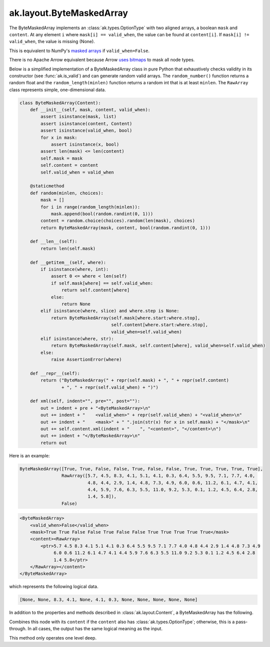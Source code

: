 .. py:currentmodule:: ak.layout

ak.layout.ByteMaskedArray
-------------------------

The ByteMaskedArray implements an :class:`ak.types.OptionType` with two aligned
arrays, a boolean ``mask`` and ``content``. At any element ``i`` where
``mask[i] == valid_when``, the value can be found at ``content[i]``. If
``mask[i] != valid_when``, the value is missing (None).

This is equivalent to NumPy's
`masked arrays <https://docs.scipy.org/doc/numpy/reference/maskedarray.html>`__
if ``valid_when=False``.

There is no Apache Arrow equivalent because Arrow
`uses bitmaps <https://arrow.apache.org/docs/format/Columnar.html#validity-bitmaps>`__
to mask all node types.

Below is a simplified implementation of a ByteMaskedArray class in pure Python
that exhaustively checks validity in its constructor (see
:func:`ak.is_valid`) and can generate random valid arrays. The
``random_number()`` function returns a random float and the
``random_length(minlen)`` function returns a random int that is at least
``minlen``. The ``RawArray`` class represents simple, one-dimensional data.

.. code-block:: python

    class ByteMaskedArray(Content):
        def __init__(self, mask, content, valid_when):
            assert isinstance(mask, list)
            assert isinstance(content, Content)
            assert isinstance(valid_when, bool)
            for x in mask:
                assert isinstance(x, bool)
            assert len(mask) <= len(content)
            self.mask = mask
            self.content = content
            self.valid_when = valid_when

        @staticmethod
        def random(minlen, choices):
            mask = []
            for i in range(random_length(minlen)):
                mask.append(bool(random.randint(0, 1)))
            content = random.choice(choices).random(len(mask), choices)
            return ByteMaskedArray(mask, content, bool(random.randint(0, 1)))

        def __len__(self):
            return len(self.mask)

        def __getitem__(self, where):
            if isinstance(where, int):
                assert 0 <= where < len(self)
                if self.mask[where] == self.valid_when:
                    return self.content[where]
                else:
                    return None
            elif isinstance(where, slice) and where.step is None:
                return ByteMaskedArray(self.mask[where.start:where.stop],
                                       self.content[where.start:where.stop],
                                       valid_when=self.valid_when)
            elif isinstance(where, str):
                return ByteMaskedArray(self.mask, self.content[where], valid_when=self.valid_when)
            else:
                raise AssertionError(where)

        def __repr__(self):
            return ("ByteMaskedArray(" + repr(self.mask) + ", " + repr(self.content)
                    + ", " + repr(self.valid_when) + ")")

        def xml(self, indent="", pre="", post=""):
            out = indent + pre + "<ByteMaskedArray>\n"
            out += indent + "    <valid_when>" + repr(self.valid_when) + "<valid_when>\n"
            out += indent + "    <mask>" + " ".join(str(x) for x in self.mask) + "</mask>\n"
            out += self.content.xml(indent + "    ", "<content>", "</content>\n")
            out += indent + "</ByteMaskedArray>\n"
            return out

Here is an example:

.. code-block:: python

    ByteMaskedArray([True, True, False, False, True, False, False, True, True, True, True, True],
                    RawArray([5.7, 4.5, 8.3, 4.1, 5.1, 4.1, 0.3, 6.4, 5.5, 9.5, 7.1, 7.7, 4.0,
                              4.8, 4.4, 2.9, 1.4, 4.8, 7.3, 4.9, 6.0, 0.6, 11.2, 6.1, 4.7, 4.1,
                              4.4, 5.9, 7.6, 6.3, 5.5, 11.0, 9.2, 5.3, 0.1, 1.2, 4.5, 6.4, 2.8,
                              1.4, 5.8]),
                    False)

.. code-block:: xml

    <ByteMaskedArray>
        <valid_when>False</valid_when>
        <mask>True True False False True False False True True True True True</mask>
        <content><RawArray>
            <ptr>5.7 4.5 8.3 4.1 5.1 4.1 0.3 6.4 5.5 9.5 7.1 7.7 4.0 4.8 4.4 2.9 1.4 4.8 7.3 4.9
                 6.0 0.6 11.2 6.1 4.7 4.1 4.4 5.9 7.6 6.3 5.5 11.0 9.2 5.3 0.1 1.2 4.5 6.4 2.8
                 1.4 5.8</ptr>
        </RawArray></content>
    </ByteMaskedArray>

which represents the following logical data.

.. code-block:: python

    [None, None, 8.3, 4.1, None, 4.1, 0.3, None, None, None, None, None]

In addition to the properties and methods described in :class:`ak.layout.Content`,
a ByteMaskedArray has the following.

.. py:class:: ByteMaskedArray(mask, content, valid_when, identities=None, parameters=None)

    .. py:method:: ByteMaskedArray.__init__(mask, content, valid_when, identities=None, parameters=None)
        
    .. py:attribute:: ByteMaskedArray.mask
        
    .. py:attribute:: ByteMaskedArray.content
        
    .. py:attribute:: ByteMaskedArray.valid_when
        
    .. py:method:: ByteMaskedArray.project(mask=None)
        
        Returns a non-:class:`ak.types.OptionType` array containing only the valid elements.
        If ``mask`` is a signed 8-bit :class:`ak.layout.Index` in which ``0`` means valid
        and ``1`` means missing, this ``mask`` is unioned with the ByteMaskedArray's
        mask (after converting to ``valid_when=False`` to match this ``mask``).
        
    .. py:method:: ByteMaskedArray.bytemask()
        
        Returns an array of 8-bit values in which ``0`` means valid and ``1`` means missing.
        
Combines this node with its ``content`` if the ``content`` also has
:class:`ak.types.OptionType`; otherwise, this is a pass-through.
In all cases, the output has the same logical meaning as the input.

This method only operates one level deep.
